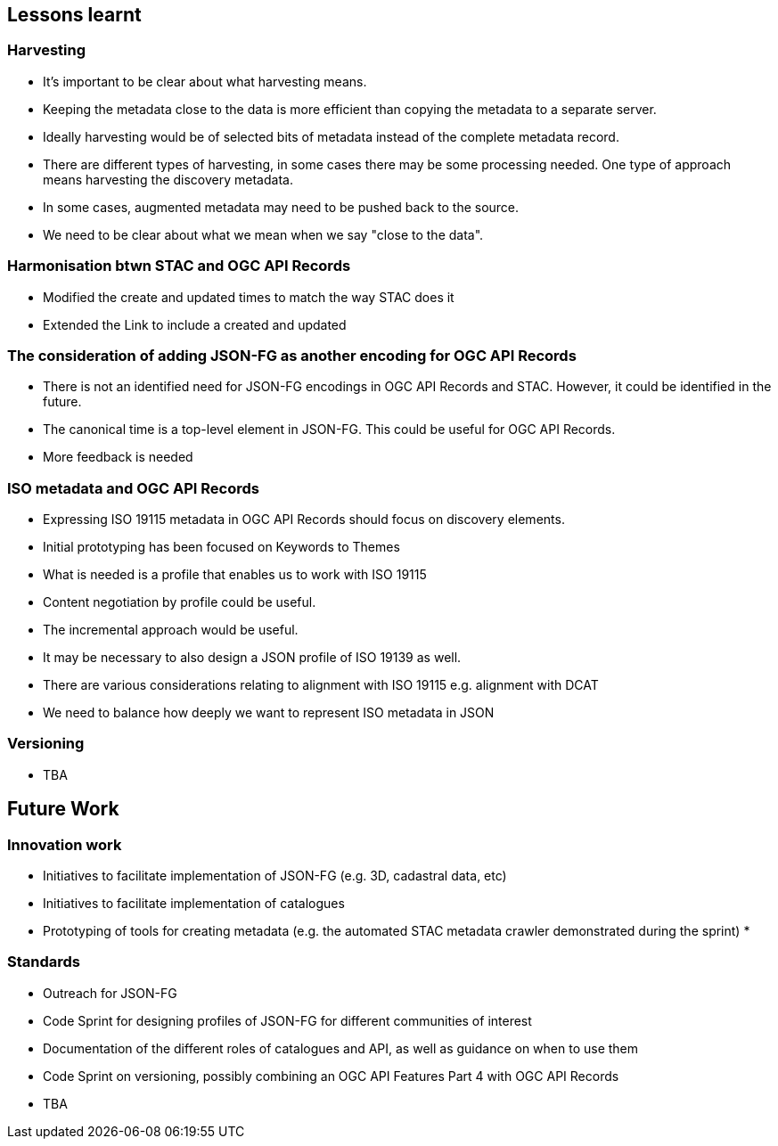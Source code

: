 == Lessons learnt

=== Harvesting

* It's important to be clear about what harvesting means.
* Keeping the metadata close to the data is more efficient than copying the metadata to a separate server.
* Ideally harvesting would be of selected bits of metadata instead of the complete metadata record.
* There are different types of harvesting, in some cases there may be some processing needed. One type of approach means harvesting the discovery metadata.
* In some cases, augmented metadata may need to be pushed back to the source.
* We need to be clear about what we mean when we say "close to the data".


=== Harmonisation btwn STAC and OGC API Records

* Modified the create and updated times to match the way STAC does it
* Extended the Link to include a created and updated

=== The consideration of adding JSON-FG as another encoding for OGC API Records

* There is not an identified need for JSON-FG encodings in OGC API Records and STAC. However, it could be identified in the future.
* The canonical time is a top-level element in JSON-FG. This could be useful for OGC API Records.
* More feedback is needed

=== ISO metadata and OGC API Records

* Expressing ISO 19115 metadata in OGC API Records should focus on discovery elements.
* Initial prototyping has been focused on Keywords to Themes
* What is needed is a profile that enables us to work with ISO 19115
* Content negotiation by profile could be useful. 
* The incremental approach would be useful. 
* It may be necessary to also design a JSON profile of ISO 19139 as well.
* There are various considerations relating to alignment with ISO 19115 e.g. alignment with DCAT
* We need to balance how deeply we want to represent ISO metadata in JSON

=== Versioning

* TBA


== Future Work

=== Innovation work

* Initiatives to facilitate implementation of JSON-FG (e.g. 3D, cadastral data, etc)
* Initiatives to facilitate implementation of catalogues
* Prototyping of tools for creating metadata (e.g. the automated STAC metadata crawler demonstrated during the sprint)
* 

=== Standards

* Outreach for JSON-FG
* Code Sprint for designing profiles of JSON-FG for different communities of interest
* Documentation of the different roles of catalogues and API, as well as guidance on when to use them
* Code Sprint on versioning, possibly combining an OGC API Features Part 4 with OGC API Records
* TBA




